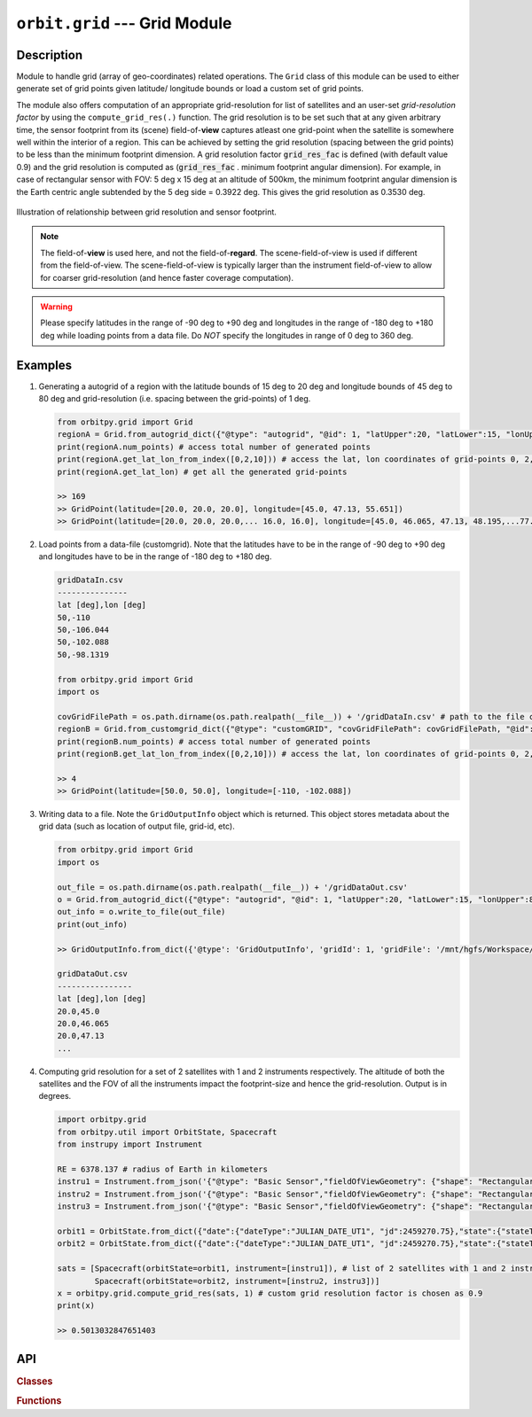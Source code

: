 ﻿``orbit.grid`` --- Grid Module
================================

Description
^^^^^^^^^^^^^

Module to handle grid (array of geo-coordinates) related operations. The ``Grid`` class of this module can be used to either generate set of 
grid points given latitude/ longitude bounds or load a custom set of grid points. 

The module also offers computation of an appropriate grid-resolution for list of satellites and an user-set *grid-resolution factor* 
by using the ``compute_grid_res(.)`` function. The grid resolution is to be set such that at any given arbitrary time, the sensor footprint 
from its (scene) field-of-**view** captures atleast one grid-point when the satellite is somewhere well within the interior of a region. 
This can be achieved by setting the grid resolution (spacing between the grid points) to be less than the minimum footprint dimension. 
A grid resolution factor :code:`grid_res_fac` is defined (with default value 0.9) and the grid resolution is computed as 
(:code:`grid_res_fac` . minimum footprint angular dimension).
For example, in case of rectangular sensor with FOV: 5 deg x 15 deg at an altitude of 500km, the minimum footprint angular dimension 
is the Earth centric angle subtended by the 5 deg side = 0.3922 deg. This gives the grid resolution as 0.3530 deg.

.. figure:: grid_res_illus.png
   :scale: 75 %
   :align: center

   Illustration of relationship between grid resolution and sensor footprint.

.. note:: The field-of-**view** is used here, and not the field-of-**regard**. The scene-field-of-view is used if different from the field-of-view. 
          The scene-field-of-view is typically larger than the instrument field-of-view to allow for coarser grid-resolution (and hence faster coverage computation).

.. warning:: Please specify latitudes in the range of -90 deg to +90 deg and longitudes in the range of -180 deg to +180 deg while loading points
            from a data file. Do *NOT* specify the longitudes in range of 0 deg to 360 deg.

.. todo:: Describe the grid pattern of the auto generated grid points.

Examples
^^^^^^^^^

1. Generating a autogrid of a region with the latitude bounds of 15 deg to 20 deg and longitude bounds of 45 deg to 80 deg and grid-resolution 
   (i.e. spacing between the grid-points) of 1 deg.

   .. code-block:: python

         from orbitpy.grid import Grid
         regionA = Grid.from_autogrid_dict({"@type": "autogrid", "@id": 1, "latUpper":20, "latLower":15, "lonUpper":80, "lonLower":45, "gridRes": 1})
         print(regionA.num_points) # access total number of generated points
         print(regionA.get_lat_lon_from_index([0,2,10])) # access the lat, lon coordinates of grid-points 0, 2, 10. Note that the indx starts from 0.
         print(regionA.get_lat_lon) # get all the generated grid-points

         >> 169
         >> GridPoint(latitude=[20.0, 20.0, 20.0], longitude=[45.0, 47.13, 55.651])
         >> GridPoint(latitude=[20.0, 20.0, 20.0,... 16.0, 16.0], longitude=[45.0, 46.065, 47.13, 48.195,...77.254, 78.295, 79.335])
                  
2. Load points from a data-file (customgrid). Note that the latitudes have to be in the range of -90 deg to +90 deg and longitudes 
   have to be in the range of -180 deg to +180 deg.
   
   .. code-block:: python

         gridDataIn.csv
         ---------------
         lat [deg],lon [deg]
         50,-110
         50,-106.044
         50,-102.088
         50,-98.1319
   
         from orbitpy.grid import Grid
         import os

         covGridFilePath = os.path.dirname(os.path.realpath(__file__)) + '/gridDataIn.csv' # path to the file containing the grid-data
         regionB = Grid.from_customgrid_dict({"@type": "customGRID", "covGridFilePath": covGridFilePath, "@id": 5})
         print(regionB.num_points) # access total number of generated points
         print(regionB.get_lat_lon_from_index([0,2,10])) # access the lat, lon coordinates of grid-points 0, 2, 10

         >> 4
         >> GridPoint(latitude=[50.0, 50.0], longitude=[-110, -102.088])

3. Writing data to a file. Note the ``GridOutputInfo`` object which is returned. This object stores metadata about the grid data 
   (such as location of output file, grid-id, etc).
   
   .. code-block:: python
         
         from orbitpy.grid import Grid
         import os

         out_file = os.path.dirname(os.path.realpath(__file__)) + '/gridDataOut.csv'
         o = Grid.from_autogrid_dict({"@type": "autogrid", "@id": 1, "latUpper":20, "latLower":15, "lonUpper":80, "lonLower":45, "gridRes": 1})
         out_info = o.write_to_file(out_file)
         print(out_info)

         >> GridOutputInfo.from_dict({'@type': 'GridOutputInfo', 'gridId': 1, 'gridFile': '/mnt/hgfs/Workspace/orbits/gridDataOut.csv', '@id': None})

         gridDataOut.csv
         ----------------
         lat [deg],lon [deg]
         20.0,45.0
         20.0,46.065
         20.0,47.13
         ...

4. Computing grid resolution for a set of 2 satellites with 1 and 2 instruments respectively. The altitude of both the satellites and the FOV of all 
   the instruments impact the footprint-size and hence the grid-resolution. Output is in degrees.

   .. code-block:: python
         
         import orbitpy.grid 
         from orbitpy.util import OrbitState, Spacecraft
         from instrupy import Instrument

         RE = 6378.137 # radius of Earth in kilometers
         instru1 = Instrument.from_json('{"@type": "Basic Sensor","fieldOfViewGeometry": {"shape": "Rectangular", "angleHeight": 10, "angleWidth": 20}}')
         instru2 = Instrument.from_json('{"@type": "Basic Sensor","fieldOfViewGeometry": {"shape": "Rectangular", "angleHeight": 10, "angleWidth": 5}}')
         instru3 = Instrument.from_json('{"@type": "Basic Sensor","fieldOfViewGeometry": {"shape": "Rectangular", "angleHeight": 10, "angleWidth": 15}}')

         orbit1 = OrbitState.from_dict({"date":{"dateType":"JULIAN_DATE_UT1", "jd":2459270.75},"state":{"stateType": "KEPLERIAN_EARTH_CENTERED_INERTIAL", "sma": RE+700, "ecc": 0.001, "inc": 0, "raan": 0, "aop": 0, "ta": 0}})
         orbit2 = OrbitState.from_dict({"date":{"dateType":"JULIAN_DATE_UT1", "jd":2459270.75},"state":{"stateType": "KEPLERIAN_EARTH_CENTERED_INERTIAL", "sma": RE+710, "ecc": 0.001, "inc": 30, "raan": 0, "aop": 0, "ta": 0}})

         sats = [Spacecraft(orbitState=orbit1, instrument=[instru1]), # list of 2 satellites with 1 and 2 instruments respectively
                 Spacecraft(orbitState=orbit2, instrument=[instru2, instru3])]
         x = orbitpy.grid.compute_grid_res(sats, 1) # custom grid resolution factor is chosen as 0.9
         print(x)

         >> 0.5013032847651403


API
^^^^^

.. rubric:: Classes

.. autosummary::
   :nosignatures:
   :toctree: generated/
   :template: classes_template.rst
   :recursive:

   orbitpy.grid.Grid
   orbitpy.grid.GridOutputInfo

.. rubric:: Functions

.. autosummary::
   :nosignatures:
   :toctree: generated/
   :template: functions_template.rst
   :recursive:

   orbitpy.grid.GridPoint
   orbitpy.grid.compute_grid_res
